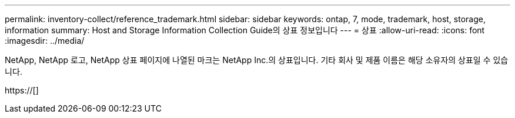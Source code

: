 ---
permalink: inventory-collect/reference_trademark.html 
sidebar: sidebar 
keywords: ontap, 7, mode, trademark, host, storage, information 
summary: Host and Storage Information Collection Guide의 상표 정보입니다 
---
= 상표
:allow-uri-read: 
:icons: font
:imagesdir: ../media/


NetApp, NetApp 로고, NetApp 상표 페이지에 나열된 마크는 NetApp Inc.의 상표입니다. 기타 회사 및 제품 이름은 해당 소유자의 상표일 수 있습니다.

https://[]
